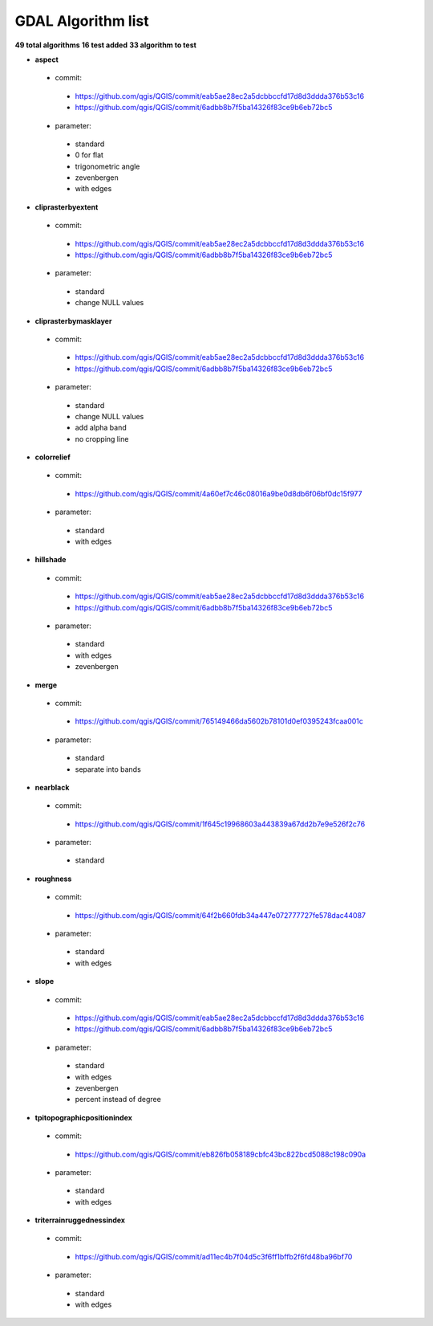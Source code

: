 ###################
GDAL Algorithm list
###################

**49 total algorithms**
**16 test added**
**33 algorithm to test**


* **aspect** 

 * commit: 

  * https://github.com/qgis/QGIS/commit/eab5ae28ec2a5dcbbccfd17d8d3ddda376b53c16 

  * https://github.com/qgis/QGIS/commit/6adbb8b7f5ba14326f83ce9b6eb72bc5 

 * parameter: 

  * standard 

  * 0 for flat 

  * trigonometric angle 

  * zevenbergen 

  * with edges 

* **cliprasterbyextent** 

 * commit: 

  * https://github.com/qgis/QGIS/commit/eab5ae28ec2a5dcbbccfd17d8d3ddda376b53c16 

  * https://github.com/qgis/QGIS/commit/6adbb8b7f5ba14326f83ce9b6eb72bc5 

 * parameter: 

  * standard 

  * change NULL values 

* **cliprasterbymasklayer** 

 * commit: 

  * https://github.com/qgis/QGIS/commit/eab5ae28ec2a5dcbbccfd17d8d3ddda376b53c16 

  * https://github.com/qgis/QGIS/commit/6adbb8b7f5ba14326f83ce9b6eb72bc5 

 * parameter: 

  * standard 

  * change NULL values 

  * add alpha band 

  * no cropping line 

* **colorrelief** 

 * commit: 

  * https://github.com/qgis/QGIS/commit/4a60ef7c46c08016a9be0d8db6f06bf0dc15f977 

 * parameter: 

  * standard 

  * with edges 

* **hillshade** 

 * commit: 

  * https://github.com/qgis/QGIS/commit/eab5ae28ec2a5dcbbccfd17d8d3ddda376b53c16 

  * https://github.com/qgis/QGIS/commit/6adbb8b7f5ba14326f83ce9b6eb72bc5 

 * parameter: 

  * standard 

  * with edges 

  * zevenbergen 

* **merge** 

 * commit: 

  * https://github.com/qgis/QGIS/commit/765149466da5602b78101d0ef0395243fcaa001c 

 * parameter: 

  * standard 

  * separate into bands 

* **nearblack** 

 * commit: 

  * https://github.com/qgis/QGIS/commit/1f645c19968603a443839a67dd2b7e9e526f2c76 

 * parameter: 

  * standard 

* **roughness** 

 * commit: 

  * https://github.com/qgis/QGIS/commit/64f2b660fdb34a447e072777727fe578dac44087 

 * parameter: 

  * standard 

  * with edges 

* **slope** 

 * commit: 

  * https://github.com/qgis/QGIS/commit/eab5ae28ec2a5dcbbccfd17d8d3ddda376b53c16 

  * https://github.com/qgis/QGIS/commit/6adbb8b7f5ba14326f83ce9b6eb72bc5 

 * parameter: 

  * standard 

  * with edges 

  * zevenbergen 

  * percent instead of degree 

* **tpitopographicpositionindex** 

 * commit: 

  * https://github.com/qgis/QGIS/commit/eb826fb058189cbfc43bc822bcd5088c198c090a 

 * parameter: 

  * standard 

  * with edges 

* **triterrainruggednessindex** 

 * commit: 

  * https://github.com/qgis/QGIS/commit/ad11ec4b7f04d5c3f6ff1bffb2f6fd48ba96bf70 

 * parameter: 

  * standard 

  * with edges 

